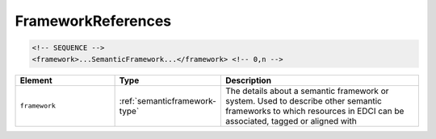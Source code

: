 .. _frameworkreferences-type:

FrameworkReferences
===================



.. code-block:: xml

  <!-- SEQUENCE -->
  <framework>...SemanticFramework...</framework> <!-- 0,n -->

.. list-table::
    :widths: 25 25 50
    :header-rows: 1

    * - Element
      - Type
      - Description
    * - ``framework``
      - :ref:`semanticframework-type`
      - The details about a semantic framework or system. Used to describe other semantic frameworks to which resources in EDCI can be associated, tagged or aligned with

